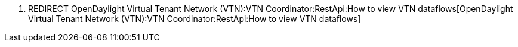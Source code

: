 1.  REDIRECT
OpenDaylight Virtual Tenant Network (VTN):VTN Coordinator:RestApi:How to view VTN dataflows[OpenDaylight
Virtual Tenant Network (VTN):VTN Coordinator:RestApi:How to view VTN
dataflows]

